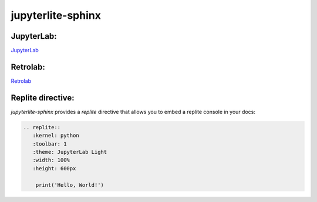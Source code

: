 jupyterlite-sphinx
==================

JupyterLab:
-----------

`JupyterLab <./lite/lab/index.html>`_

Retrolab:
---------

`Retrolab <./lite/retro/index.html>`_

Replite directive:
------------------

`jupyterlite-sphinx` provides a `replite` directive that allows you to embed a replite console in your docs:

.. code-block:: rst

    .. replite::
       :kernel: python
       :toolbar: 1
       :theme: JupyterLab Light
       :width: 100%
       :height: 600px

        print('Hello, World!')

.. replite::
   :kernel: python
   :toolbar: 1
   :theme: JupyterLab Light
   :width: 100%
   :height: 600px

    print('Hello, World!')
